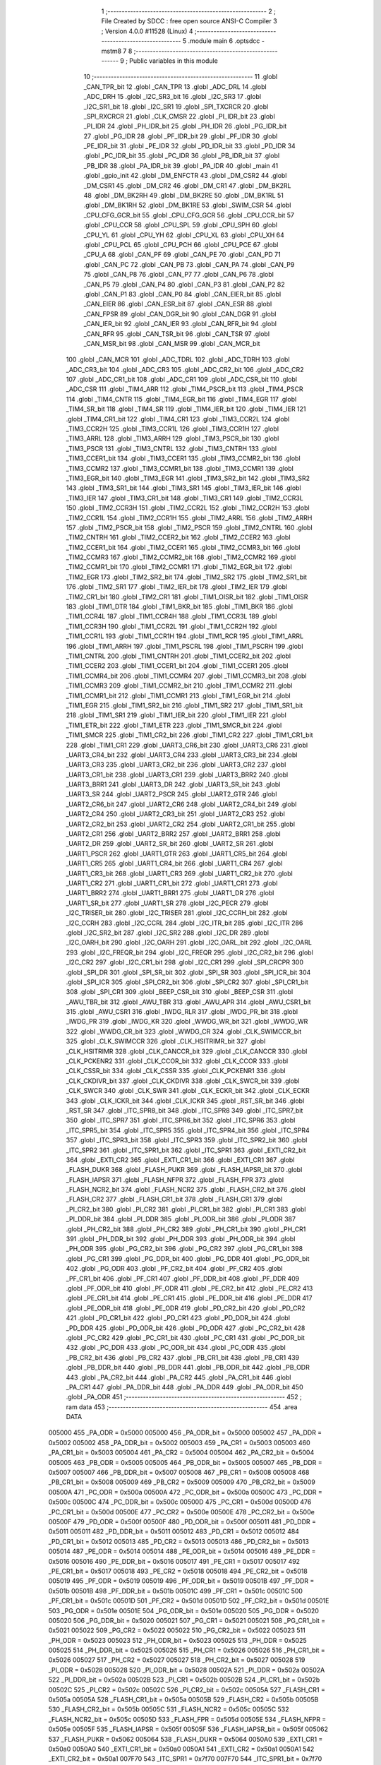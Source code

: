                                       1 ;--------------------------------------------------------
                                      2 ; File Created by SDCC : free open source ANSI-C Compiler
                                      3 ; Version 4.0.0 #11528 (Linux)
                                      4 ;--------------------------------------------------------
                                      5 	.module main
                                      6 	.optsdcc -mstm8
                                      7 	
                                      8 ;--------------------------------------------------------
                                      9 ; Public variables in this module
                                     10 ;--------------------------------------------------------
                                     11 	.globl _CAN_TPR_bit
                                     12 	.globl _CAN_TPR
                                     13 	.globl _ADC_DRL
                                     14 	.globl _ADC_DRH
                                     15 	.globl _I2C_SR3_bit
                                     16 	.globl _I2C_SR3
                                     17 	.globl _I2C_SR1_bit
                                     18 	.globl _I2C_SR1
                                     19 	.globl _SPI_TXCRCR
                                     20 	.globl _SPI_RXCRCR
                                     21 	.globl _CLK_CMSR
                                     22 	.globl _PI_IDR_bit
                                     23 	.globl _PI_IDR
                                     24 	.globl _PH_IDR_bit
                                     25 	.globl _PH_IDR
                                     26 	.globl _PG_IDR_bit
                                     27 	.globl _PG_IDR
                                     28 	.globl _PF_IDR_bit
                                     29 	.globl _PF_IDR
                                     30 	.globl _PE_IDR_bit
                                     31 	.globl _PE_IDR
                                     32 	.globl _PD_IDR_bit
                                     33 	.globl _PD_IDR
                                     34 	.globl _PC_IDR_bit
                                     35 	.globl _PC_IDR
                                     36 	.globl _PB_IDR_bit
                                     37 	.globl _PB_IDR
                                     38 	.globl _PA_IDR_bit
                                     39 	.globl _PA_IDR
                                     40 	.globl _main
                                     41 	.globl _gpio_init
                                     42 	.globl _DM_ENFCTR
                                     43 	.globl _DM_CSR2
                                     44 	.globl _DM_CSR1
                                     45 	.globl _DM_CR2
                                     46 	.globl _DM_CR1
                                     47 	.globl _DM_BK2RL
                                     48 	.globl _DM_BK2RH
                                     49 	.globl _DM_BK2RE
                                     50 	.globl _DM_BK1RL
                                     51 	.globl _DM_BK1RH
                                     52 	.globl _DM_BK1RE
                                     53 	.globl _SWIM_CSR
                                     54 	.globl _CPU_CFG_GCR_bit
                                     55 	.globl _CPU_CFG_GCR
                                     56 	.globl _CPU_CCR_bit
                                     57 	.globl _CPU_CCR
                                     58 	.globl _CPU_SPL
                                     59 	.globl _CPU_SPH
                                     60 	.globl _CPU_YL
                                     61 	.globl _CPU_YH
                                     62 	.globl _CPU_XL
                                     63 	.globl _CPU_XH
                                     64 	.globl _CPU_PCL
                                     65 	.globl _CPU_PCH
                                     66 	.globl _CPU_PCE
                                     67 	.globl _CPU_A
                                     68 	.globl _CAN_PF
                                     69 	.globl _CAN_PE
                                     70 	.globl _CAN_PD
                                     71 	.globl _CAN_PC
                                     72 	.globl _CAN_PB
                                     73 	.globl _CAN_PA
                                     74 	.globl _CAN_P9
                                     75 	.globl _CAN_P8
                                     76 	.globl _CAN_P7
                                     77 	.globl _CAN_P6
                                     78 	.globl _CAN_P5
                                     79 	.globl _CAN_P4
                                     80 	.globl _CAN_P3
                                     81 	.globl _CAN_P2
                                     82 	.globl _CAN_P1
                                     83 	.globl _CAN_P0
                                     84 	.globl _CAN_EIER_bit
                                     85 	.globl _CAN_EIER
                                     86 	.globl _CAN_ESR_bit
                                     87 	.globl _CAN_ESR
                                     88 	.globl _CAN_FPSR
                                     89 	.globl _CAN_DGR_bit
                                     90 	.globl _CAN_DGR
                                     91 	.globl _CAN_IER_bit
                                     92 	.globl _CAN_IER
                                     93 	.globl _CAN_RFR_bit
                                     94 	.globl _CAN_RFR
                                     95 	.globl _CAN_TSR_bit
                                     96 	.globl _CAN_TSR
                                     97 	.globl _CAN_MSR_bit
                                     98 	.globl _CAN_MSR
                                     99 	.globl _CAN_MCR_bit
                                    100 	.globl _CAN_MCR
                                    101 	.globl _ADC_TDRL
                                    102 	.globl _ADC_TDRH
                                    103 	.globl _ADC_CR3_bit
                                    104 	.globl _ADC_CR3
                                    105 	.globl _ADC_CR2_bit
                                    106 	.globl _ADC_CR2
                                    107 	.globl _ADC_CR1_bit
                                    108 	.globl _ADC_CR1
                                    109 	.globl _ADC_CSR_bit
                                    110 	.globl _ADC_CSR
                                    111 	.globl _TIM4_ARR
                                    112 	.globl _TIM4_PSCR_bit
                                    113 	.globl _TIM4_PSCR
                                    114 	.globl _TIM4_CNTR
                                    115 	.globl _TIM4_EGR_bit
                                    116 	.globl _TIM4_EGR
                                    117 	.globl _TIM4_SR_bit
                                    118 	.globl _TIM4_SR
                                    119 	.globl _TIM4_IER_bit
                                    120 	.globl _TIM4_IER
                                    121 	.globl _TIM4_CR1_bit
                                    122 	.globl _TIM4_CR1
                                    123 	.globl _TIM3_CCR2L
                                    124 	.globl _TIM3_CCR2H
                                    125 	.globl _TIM3_CCR1L
                                    126 	.globl _TIM3_CCR1H
                                    127 	.globl _TIM3_ARRL
                                    128 	.globl _TIM3_ARRH
                                    129 	.globl _TIM3_PSCR_bit
                                    130 	.globl _TIM3_PSCR
                                    131 	.globl _TIM3_CNTRL
                                    132 	.globl _TIM3_CNTRH
                                    133 	.globl _TIM3_CCER1_bit
                                    134 	.globl _TIM3_CCER1
                                    135 	.globl _TIM3_CCMR2_bit
                                    136 	.globl _TIM3_CCMR2
                                    137 	.globl _TIM3_CCMR1_bit
                                    138 	.globl _TIM3_CCMR1
                                    139 	.globl _TIM3_EGR_bit
                                    140 	.globl _TIM3_EGR
                                    141 	.globl _TIM3_SR2_bit
                                    142 	.globl _TIM3_SR2
                                    143 	.globl _TIM3_SR1_bit
                                    144 	.globl _TIM3_SR1
                                    145 	.globl _TIM3_IER_bit
                                    146 	.globl _TIM3_IER
                                    147 	.globl _TIM3_CR1_bit
                                    148 	.globl _TIM3_CR1
                                    149 	.globl _TIM2_CCR3L
                                    150 	.globl _TIM2_CCR3H
                                    151 	.globl _TIM2_CCR2L
                                    152 	.globl _TIM2_CCR2H
                                    153 	.globl _TIM2_CCR1L
                                    154 	.globl _TIM2_CCR1H
                                    155 	.globl _TIM2_ARRL
                                    156 	.globl _TIM2_ARRH
                                    157 	.globl _TIM2_PSCR_bit
                                    158 	.globl _TIM2_PSCR
                                    159 	.globl _TIM2_CNTRL
                                    160 	.globl _TIM2_CNTRH
                                    161 	.globl _TIM2_CCER2_bit
                                    162 	.globl _TIM2_CCER2
                                    163 	.globl _TIM2_CCER1_bit
                                    164 	.globl _TIM2_CCER1
                                    165 	.globl _TIM2_CCMR3_bit
                                    166 	.globl _TIM2_CCMR3
                                    167 	.globl _TIM2_CCMR2_bit
                                    168 	.globl _TIM2_CCMR2
                                    169 	.globl _TIM2_CCMR1_bit
                                    170 	.globl _TIM2_CCMR1
                                    171 	.globl _TIM2_EGR_bit
                                    172 	.globl _TIM2_EGR
                                    173 	.globl _TIM2_SR2_bit
                                    174 	.globl _TIM2_SR2
                                    175 	.globl _TIM2_SR1_bit
                                    176 	.globl _TIM2_SR1
                                    177 	.globl _TIM2_IER_bit
                                    178 	.globl _TIM2_IER
                                    179 	.globl _TIM2_CR1_bit
                                    180 	.globl _TIM2_CR1
                                    181 	.globl _TIM1_OISR_bit
                                    182 	.globl _TIM1_OISR
                                    183 	.globl _TIM1_DTR
                                    184 	.globl _TIM1_BKR_bit
                                    185 	.globl _TIM1_BKR
                                    186 	.globl _TIM1_CCR4L
                                    187 	.globl _TIM1_CCR4H
                                    188 	.globl _TIM1_CCR3L
                                    189 	.globl _TIM1_CCR3H
                                    190 	.globl _TIM1_CCR2L
                                    191 	.globl _TIM1_CCR2H
                                    192 	.globl _TIM1_CCR1L
                                    193 	.globl _TIM1_CCR1H
                                    194 	.globl _TIM1_RCR
                                    195 	.globl _TIM1_ARRL
                                    196 	.globl _TIM1_ARRH
                                    197 	.globl _TIM1_PSCRL
                                    198 	.globl _TIM1_PSCRH
                                    199 	.globl _TIM1_CNTRL
                                    200 	.globl _TIM1_CNTRH
                                    201 	.globl _TIM1_CCER2_bit
                                    202 	.globl _TIM1_CCER2
                                    203 	.globl _TIM1_CCER1_bit
                                    204 	.globl _TIM1_CCER1
                                    205 	.globl _TIM1_CCMR4_bit
                                    206 	.globl _TIM1_CCMR4
                                    207 	.globl _TIM1_CCMR3_bit
                                    208 	.globl _TIM1_CCMR3
                                    209 	.globl _TIM1_CCMR2_bit
                                    210 	.globl _TIM1_CCMR2
                                    211 	.globl _TIM1_CCMR1_bit
                                    212 	.globl _TIM1_CCMR1
                                    213 	.globl _TIM1_EGR_bit
                                    214 	.globl _TIM1_EGR
                                    215 	.globl _TIM1_SR2_bit
                                    216 	.globl _TIM1_SR2
                                    217 	.globl _TIM1_SR1_bit
                                    218 	.globl _TIM1_SR1
                                    219 	.globl _TIM1_IER_bit
                                    220 	.globl _TIM1_IER
                                    221 	.globl _TIM1_ETR_bit
                                    222 	.globl _TIM1_ETR
                                    223 	.globl _TIM1_SMCR_bit
                                    224 	.globl _TIM1_SMCR
                                    225 	.globl _TIM1_CR2_bit
                                    226 	.globl _TIM1_CR2
                                    227 	.globl _TIM1_CR1_bit
                                    228 	.globl _TIM1_CR1
                                    229 	.globl _UART3_CR6_bit
                                    230 	.globl _UART3_CR6
                                    231 	.globl _UART3_CR4_bit
                                    232 	.globl _UART3_CR4
                                    233 	.globl _UART3_CR3_bit
                                    234 	.globl _UART3_CR3
                                    235 	.globl _UART3_CR2_bit
                                    236 	.globl _UART3_CR2
                                    237 	.globl _UART3_CR1_bit
                                    238 	.globl _UART3_CR1
                                    239 	.globl _UART3_BRR2
                                    240 	.globl _UART3_BRR1
                                    241 	.globl _UART3_DR
                                    242 	.globl _UART3_SR_bit
                                    243 	.globl _UART3_SR
                                    244 	.globl _UART2_PSCR
                                    245 	.globl _UART2_GTR
                                    246 	.globl _UART2_CR6_bit
                                    247 	.globl _UART2_CR6
                                    248 	.globl _UART2_CR4_bit
                                    249 	.globl _UART2_CR4
                                    250 	.globl _UART2_CR3_bit
                                    251 	.globl _UART2_CR3
                                    252 	.globl _UART2_CR2_bit
                                    253 	.globl _UART2_CR2
                                    254 	.globl _UART2_CR1_bit
                                    255 	.globl _UART2_CR1
                                    256 	.globl _UART2_BRR2
                                    257 	.globl _UART2_BRR1
                                    258 	.globl _UART2_DR
                                    259 	.globl _UART2_SR_bit
                                    260 	.globl _UART2_SR
                                    261 	.globl _UART1_PSCR
                                    262 	.globl _UART1_GTR
                                    263 	.globl _UART1_CR5_bit
                                    264 	.globl _UART1_CR5
                                    265 	.globl _UART1_CR4_bit
                                    266 	.globl _UART1_CR4
                                    267 	.globl _UART1_CR3_bit
                                    268 	.globl _UART1_CR3
                                    269 	.globl _UART1_CR2_bit
                                    270 	.globl _UART1_CR2
                                    271 	.globl _UART1_CR1_bit
                                    272 	.globl _UART1_CR1
                                    273 	.globl _UART1_BRR2
                                    274 	.globl _UART1_BRR1
                                    275 	.globl _UART1_DR
                                    276 	.globl _UART1_SR_bit
                                    277 	.globl _UART1_SR
                                    278 	.globl _I2C_PECR
                                    279 	.globl _I2C_TRISER_bit
                                    280 	.globl _I2C_TRISER
                                    281 	.globl _I2C_CCRH_bit
                                    282 	.globl _I2C_CCRH
                                    283 	.globl _I2C_CCRL
                                    284 	.globl _I2C_ITR_bit
                                    285 	.globl _I2C_ITR
                                    286 	.globl _I2C_SR2_bit
                                    287 	.globl _I2C_SR2
                                    288 	.globl _I2C_DR
                                    289 	.globl _I2C_OARH_bit
                                    290 	.globl _I2C_OARH
                                    291 	.globl _I2C_OARL_bit
                                    292 	.globl _I2C_OARL
                                    293 	.globl _I2C_FREQR_bit
                                    294 	.globl _I2C_FREQR
                                    295 	.globl _I2C_CR2_bit
                                    296 	.globl _I2C_CR2
                                    297 	.globl _I2C_CR1_bit
                                    298 	.globl _I2C_CR1
                                    299 	.globl _SPI_CRCPR
                                    300 	.globl _SPI_DR
                                    301 	.globl _SPI_SR_bit
                                    302 	.globl _SPI_SR
                                    303 	.globl _SPI_ICR_bit
                                    304 	.globl _SPI_ICR
                                    305 	.globl _SPI_CR2_bit
                                    306 	.globl _SPI_CR2
                                    307 	.globl _SPI_CR1_bit
                                    308 	.globl _SPI_CR1
                                    309 	.globl _BEEP_CSR_bit
                                    310 	.globl _BEEP_CSR
                                    311 	.globl _AWU_TBR_bit
                                    312 	.globl _AWU_TBR
                                    313 	.globl _AWU_APR
                                    314 	.globl _AWU_CSR1_bit
                                    315 	.globl _AWU_CSR1
                                    316 	.globl _IWDG_RLR
                                    317 	.globl _IWDG_PR_bit
                                    318 	.globl _IWDG_PR
                                    319 	.globl _IWDG_KR
                                    320 	.globl _WWDG_WR_bit
                                    321 	.globl _WWDG_WR
                                    322 	.globl _WWDG_CR_bit
                                    323 	.globl _WWDG_CR
                                    324 	.globl _CLK_SWIMCCR_bit
                                    325 	.globl _CLK_SWIMCCR
                                    326 	.globl _CLK_HSITRIMR_bit
                                    327 	.globl _CLK_HSITRIMR
                                    328 	.globl _CLK_CANCCR_bit
                                    329 	.globl _CLK_CANCCR
                                    330 	.globl _CLK_PCKENR2
                                    331 	.globl _CLK_CCOR_bit
                                    332 	.globl _CLK_CCOR
                                    333 	.globl _CLK_CSSR_bit
                                    334 	.globl _CLK_CSSR
                                    335 	.globl _CLK_PCKENR1
                                    336 	.globl _CLK_CKDIVR_bit
                                    337 	.globl _CLK_CKDIVR
                                    338 	.globl _CLK_SWCR_bit
                                    339 	.globl _CLK_SWCR
                                    340 	.globl _CLK_SWR
                                    341 	.globl _CLK_ECKR_bit
                                    342 	.globl _CLK_ECKR
                                    343 	.globl _CLK_ICKR_bit
                                    344 	.globl _CLK_ICKR
                                    345 	.globl _RST_SR_bit
                                    346 	.globl _RST_SR
                                    347 	.globl _ITC_SPR8_bit
                                    348 	.globl _ITC_SPR8
                                    349 	.globl _ITC_SPR7_bit
                                    350 	.globl _ITC_SPR7
                                    351 	.globl _ITC_SPR6_bit
                                    352 	.globl _ITC_SPR6
                                    353 	.globl _ITC_SPR5_bit
                                    354 	.globl _ITC_SPR5
                                    355 	.globl _ITC_SPR4_bit
                                    356 	.globl _ITC_SPR4
                                    357 	.globl _ITC_SPR3_bit
                                    358 	.globl _ITC_SPR3
                                    359 	.globl _ITC_SPR2_bit
                                    360 	.globl _ITC_SPR2
                                    361 	.globl _ITC_SPR1_bit
                                    362 	.globl _ITC_SPR1
                                    363 	.globl _EXTI_CR2_bit
                                    364 	.globl _EXTI_CR2
                                    365 	.globl _EXTI_CR1_bit
                                    366 	.globl _EXTI_CR1
                                    367 	.globl _FLASH_DUKR
                                    368 	.globl _FLASH_PUKR
                                    369 	.globl _FLASH_IAPSR_bit
                                    370 	.globl _FLASH_IAPSR
                                    371 	.globl _FLASH_NFPR
                                    372 	.globl _FLASH_FPR
                                    373 	.globl _FLASH_NCR2_bit
                                    374 	.globl _FLASH_NCR2
                                    375 	.globl _FLASH_CR2_bit
                                    376 	.globl _FLASH_CR2
                                    377 	.globl _FLASH_CR1_bit
                                    378 	.globl _FLASH_CR1
                                    379 	.globl _PI_CR2_bit
                                    380 	.globl _PI_CR2
                                    381 	.globl _PI_CR1_bit
                                    382 	.globl _PI_CR1
                                    383 	.globl _PI_DDR_bit
                                    384 	.globl _PI_DDR
                                    385 	.globl _PI_ODR_bit
                                    386 	.globl _PI_ODR
                                    387 	.globl _PH_CR2_bit
                                    388 	.globl _PH_CR2
                                    389 	.globl _PH_CR1_bit
                                    390 	.globl _PH_CR1
                                    391 	.globl _PH_DDR_bit
                                    392 	.globl _PH_DDR
                                    393 	.globl _PH_ODR_bit
                                    394 	.globl _PH_ODR
                                    395 	.globl _PG_CR2_bit
                                    396 	.globl _PG_CR2
                                    397 	.globl _PG_CR1_bit
                                    398 	.globl _PG_CR1
                                    399 	.globl _PG_DDR_bit
                                    400 	.globl _PG_DDR
                                    401 	.globl _PG_ODR_bit
                                    402 	.globl _PG_ODR
                                    403 	.globl _PF_CR2_bit
                                    404 	.globl _PF_CR2
                                    405 	.globl _PF_CR1_bit
                                    406 	.globl _PF_CR1
                                    407 	.globl _PF_DDR_bit
                                    408 	.globl _PF_DDR
                                    409 	.globl _PF_ODR_bit
                                    410 	.globl _PF_ODR
                                    411 	.globl _PE_CR2_bit
                                    412 	.globl _PE_CR2
                                    413 	.globl _PE_CR1_bit
                                    414 	.globl _PE_CR1
                                    415 	.globl _PE_DDR_bit
                                    416 	.globl _PE_DDR
                                    417 	.globl _PE_ODR_bit
                                    418 	.globl _PE_ODR
                                    419 	.globl _PD_CR2_bit
                                    420 	.globl _PD_CR2
                                    421 	.globl _PD_CR1_bit
                                    422 	.globl _PD_CR1
                                    423 	.globl _PD_DDR_bit
                                    424 	.globl _PD_DDR
                                    425 	.globl _PD_ODR_bit
                                    426 	.globl _PD_ODR
                                    427 	.globl _PC_CR2_bit
                                    428 	.globl _PC_CR2
                                    429 	.globl _PC_CR1_bit
                                    430 	.globl _PC_CR1
                                    431 	.globl _PC_DDR_bit
                                    432 	.globl _PC_DDR
                                    433 	.globl _PC_ODR_bit
                                    434 	.globl _PC_ODR
                                    435 	.globl _PB_CR2_bit
                                    436 	.globl _PB_CR2
                                    437 	.globl _PB_CR1_bit
                                    438 	.globl _PB_CR1
                                    439 	.globl _PB_DDR_bit
                                    440 	.globl _PB_DDR
                                    441 	.globl _PB_ODR_bit
                                    442 	.globl _PB_ODR
                                    443 	.globl _PA_CR2_bit
                                    444 	.globl _PA_CR2
                                    445 	.globl _PA_CR1_bit
                                    446 	.globl _PA_CR1
                                    447 	.globl _PA_DDR_bit
                                    448 	.globl _PA_DDR
                                    449 	.globl _PA_ODR_bit
                                    450 	.globl _PA_ODR
                                    451 ;--------------------------------------------------------
                                    452 ; ram data
                                    453 ;--------------------------------------------------------
                                    454 	.area DATA
                           005000   455 _PA_ODR	=	0x5000
                           005000   456 _PA_ODR_bit	=	0x5000
                           005002   457 _PA_DDR	=	0x5002
                           005002   458 _PA_DDR_bit	=	0x5002
                           005003   459 _PA_CR1	=	0x5003
                           005003   460 _PA_CR1_bit	=	0x5003
                           005004   461 _PA_CR2	=	0x5004
                           005004   462 _PA_CR2_bit	=	0x5004
                           005005   463 _PB_ODR	=	0x5005
                           005005   464 _PB_ODR_bit	=	0x5005
                           005007   465 _PB_DDR	=	0x5007
                           005007   466 _PB_DDR_bit	=	0x5007
                           005008   467 _PB_CR1	=	0x5008
                           005008   468 _PB_CR1_bit	=	0x5008
                           005009   469 _PB_CR2	=	0x5009
                           005009   470 _PB_CR2_bit	=	0x5009
                           00500A   471 _PC_ODR	=	0x500a
                           00500A   472 _PC_ODR_bit	=	0x500a
                           00500C   473 _PC_DDR	=	0x500c
                           00500C   474 _PC_DDR_bit	=	0x500c
                           00500D   475 _PC_CR1	=	0x500d
                           00500D   476 _PC_CR1_bit	=	0x500d
                           00500E   477 _PC_CR2	=	0x500e
                           00500E   478 _PC_CR2_bit	=	0x500e
                           00500F   479 _PD_ODR	=	0x500f
                           00500F   480 _PD_ODR_bit	=	0x500f
                           005011   481 _PD_DDR	=	0x5011
                           005011   482 _PD_DDR_bit	=	0x5011
                           005012   483 _PD_CR1	=	0x5012
                           005012   484 _PD_CR1_bit	=	0x5012
                           005013   485 _PD_CR2	=	0x5013
                           005013   486 _PD_CR2_bit	=	0x5013
                           005014   487 _PE_ODR	=	0x5014
                           005014   488 _PE_ODR_bit	=	0x5014
                           005016   489 _PE_DDR	=	0x5016
                           005016   490 _PE_DDR_bit	=	0x5016
                           005017   491 _PE_CR1	=	0x5017
                           005017   492 _PE_CR1_bit	=	0x5017
                           005018   493 _PE_CR2	=	0x5018
                           005018   494 _PE_CR2_bit	=	0x5018
                           005019   495 _PF_ODR	=	0x5019
                           005019   496 _PF_ODR_bit	=	0x5019
                           00501B   497 _PF_DDR	=	0x501b
                           00501B   498 _PF_DDR_bit	=	0x501b
                           00501C   499 _PF_CR1	=	0x501c
                           00501C   500 _PF_CR1_bit	=	0x501c
                           00501D   501 _PF_CR2	=	0x501d
                           00501D   502 _PF_CR2_bit	=	0x501d
                           00501E   503 _PG_ODR	=	0x501e
                           00501E   504 _PG_ODR_bit	=	0x501e
                           005020   505 _PG_DDR	=	0x5020
                           005020   506 _PG_DDR_bit	=	0x5020
                           005021   507 _PG_CR1	=	0x5021
                           005021   508 _PG_CR1_bit	=	0x5021
                           005022   509 _PG_CR2	=	0x5022
                           005022   510 _PG_CR2_bit	=	0x5022
                           005023   511 _PH_ODR	=	0x5023
                           005023   512 _PH_ODR_bit	=	0x5023
                           005025   513 _PH_DDR	=	0x5025
                           005025   514 _PH_DDR_bit	=	0x5025
                           005026   515 _PH_CR1	=	0x5026
                           005026   516 _PH_CR1_bit	=	0x5026
                           005027   517 _PH_CR2	=	0x5027
                           005027   518 _PH_CR2_bit	=	0x5027
                           005028   519 _PI_ODR	=	0x5028
                           005028   520 _PI_ODR_bit	=	0x5028
                           00502A   521 _PI_DDR	=	0x502a
                           00502A   522 _PI_DDR_bit	=	0x502a
                           00502B   523 _PI_CR1	=	0x502b
                           00502B   524 _PI_CR1_bit	=	0x502b
                           00502C   525 _PI_CR2	=	0x502c
                           00502C   526 _PI_CR2_bit	=	0x502c
                           00505A   527 _FLASH_CR1	=	0x505a
                           00505A   528 _FLASH_CR1_bit	=	0x505a
                           00505B   529 _FLASH_CR2	=	0x505b
                           00505B   530 _FLASH_CR2_bit	=	0x505b
                           00505C   531 _FLASH_NCR2	=	0x505c
                           00505C   532 _FLASH_NCR2_bit	=	0x505c
                           00505D   533 _FLASH_FPR	=	0x505d
                           00505E   534 _FLASH_NFPR	=	0x505e
                           00505F   535 _FLASH_IAPSR	=	0x505f
                           00505F   536 _FLASH_IAPSR_bit	=	0x505f
                           005062   537 _FLASH_PUKR	=	0x5062
                           005064   538 _FLASH_DUKR	=	0x5064
                           0050A0   539 _EXTI_CR1	=	0x50a0
                           0050A0   540 _EXTI_CR1_bit	=	0x50a0
                           0050A1   541 _EXTI_CR2	=	0x50a1
                           0050A1   542 _EXTI_CR2_bit	=	0x50a1
                           007F70   543 _ITC_SPR1	=	0x7f70
                           007F70   544 _ITC_SPR1_bit	=	0x7f70
                           007F71   545 _ITC_SPR2	=	0x7f71
                           007F71   546 _ITC_SPR2_bit	=	0x7f71
                           007F72   547 _ITC_SPR3	=	0x7f72
                           007F72   548 _ITC_SPR3_bit	=	0x7f72
                           007F73   549 _ITC_SPR4	=	0x7f73
                           007F73   550 _ITC_SPR4_bit	=	0x7f73
                           007F74   551 _ITC_SPR5	=	0x7f74
                           007F74   552 _ITC_SPR5_bit	=	0x7f74
                           007F75   553 _ITC_SPR6	=	0x7f75
                           007F75   554 _ITC_SPR6_bit	=	0x7f75
                           007F76   555 _ITC_SPR7	=	0x7f76
                           007F76   556 _ITC_SPR7_bit	=	0x7f76
                           007F77   557 _ITC_SPR8	=	0x7f77
                           007F77   558 _ITC_SPR8_bit	=	0x7f77
                           0050B3   559 _RST_SR	=	0x50b3
                           0050B3   560 _RST_SR_bit	=	0x50b3
                           0050C0   561 _CLK_ICKR	=	0x50c0
                           0050C0   562 _CLK_ICKR_bit	=	0x50c0
                           0050C1   563 _CLK_ECKR	=	0x50c1
                           0050C1   564 _CLK_ECKR_bit	=	0x50c1
                           0050C4   565 _CLK_SWR	=	0x50c4
                           0050C5   566 _CLK_SWCR	=	0x50c5
                           0050C5   567 _CLK_SWCR_bit	=	0x50c5
                           0050C6   568 _CLK_CKDIVR	=	0x50c6
                           0050C6   569 _CLK_CKDIVR_bit	=	0x50c6
                           0050C7   570 _CLK_PCKENR1	=	0x50c7
                           0050C8   571 _CLK_CSSR	=	0x50c8
                           0050C8   572 _CLK_CSSR_bit	=	0x50c8
                           0050C9   573 _CLK_CCOR	=	0x50c9
                           0050C9   574 _CLK_CCOR_bit	=	0x50c9
                           0050CA   575 _CLK_PCKENR2	=	0x50ca
                           0050CB   576 _CLK_CANCCR	=	0x50cb
                           0050CB   577 _CLK_CANCCR_bit	=	0x50cb
                           0050CC   578 _CLK_HSITRIMR	=	0x50cc
                           0050CC   579 _CLK_HSITRIMR_bit	=	0x50cc
                           0050CD   580 _CLK_SWIMCCR	=	0x50cd
                           0050CD   581 _CLK_SWIMCCR_bit	=	0x50cd
                           0050D1   582 _WWDG_CR	=	0x50d1
                           0050D1   583 _WWDG_CR_bit	=	0x50d1
                           0050D2   584 _WWDG_WR	=	0x50d2
                           0050D2   585 _WWDG_WR_bit	=	0x50d2
                           0050E0   586 _IWDG_KR	=	0x50e0
                           0050E1   587 _IWDG_PR	=	0x50e1
                           0050E1   588 _IWDG_PR_bit	=	0x50e1
                           0050E2   589 _IWDG_RLR	=	0x50e2
                           0050F0   590 _AWU_CSR1	=	0x50f0
                           0050F0   591 _AWU_CSR1_bit	=	0x50f0
                           0050F1   592 _AWU_APR	=	0x50f1
                           0050F2   593 _AWU_TBR	=	0x50f2
                           0050F2   594 _AWU_TBR_bit	=	0x50f2
                           0050F3   595 _BEEP_CSR	=	0x50f3
                           0050F3   596 _BEEP_CSR_bit	=	0x50f3
                           005200   597 _SPI_CR1	=	0x5200
                           005200   598 _SPI_CR1_bit	=	0x5200
                           005201   599 _SPI_CR2	=	0x5201
                           005201   600 _SPI_CR2_bit	=	0x5201
                           005202   601 _SPI_ICR	=	0x5202
                           005202   602 _SPI_ICR_bit	=	0x5202
                           005203   603 _SPI_SR	=	0x5203
                           005203   604 _SPI_SR_bit	=	0x5203
                           005204   605 _SPI_DR	=	0x5204
                           005205   606 _SPI_CRCPR	=	0x5205
                           005210   607 _I2C_CR1	=	0x5210
                           005210   608 _I2C_CR1_bit	=	0x5210
                           005211   609 _I2C_CR2	=	0x5211
                           005211   610 _I2C_CR2_bit	=	0x5211
                           005212   611 _I2C_FREQR	=	0x5212
                           005212   612 _I2C_FREQR_bit	=	0x5212
                           005213   613 _I2C_OARL	=	0x5213
                           005213   614 _I2C_OARL_bit	=	0x5213
                           005214   615 _I2C_OARH	=	0x5214
                           005214   616 _I2C_OARH_bit	=	0x5214
                           005216   617 _I2C_DR	=	0x5216
                           005218   618 _I2C_SR2	=	0x5218
                           005218   619 _I2C_SR2_bit	=	0x5218
                           00521A   620 _I2C_ITR	=	0x521a
                           00521A   621 _I2C_ITR_bit	=	0x521a
                           00521B   622 _I2C_CCRL	=	0x521b
                           00521C   623 _I2C_CCRH	=	0x521c
                           00521C   624 _I2C_CCRH_bit	=	0x521c
                           00521D   625 _I2C_TRISER	=	0x521d
                           00521D   626 _I2C_TRISER_bit	=	0x521d
                           00521E   627 _I2C_PECR	=	0x521e
                           005230   628 _UART1_SR	=	0x5230
                           005230   629 _UART1_SR_bit	=	0x5230
                           005231   630 _UART1_DR	=	0x5231
                           005232   631 _UART1_BRR1	=	0x5232
                           005233   632 _UART1_BRR2	=	0x5233
                           005234   633 _UART1_CR1	=	0x5234
                           005234   634 _UART1_CR1_bit	=	0x5234
                           005235   635 _UART1_CR2	=	0x5235
                           005235   636 _UART1_CR2_bit	=	0x5235
                           005236   637 _UART1_CR3	=	0x5236
                           005236   638 _UART1_CR3_bit	=	0x5236
                           005237   639 _UART1_CR4	=	0x5237
                           005237   640 _UART1_CR4_bit	=	0x5237
                           005238   641 _UART1_CR5	=	0x5238
                           005238   642 _UART1_CR5_bit	=	0x5238
                           005239   643 _UART1_GTR	=	0x5239
                           00523A   644 _UART1_PSCR	=	0x523a
                           005240   645 _UART2_SR	=	0x5240
                           005240   646 _UART2_SR_bit	=	0x5240
                           005241   647 _UART2_DR	=	0x5241
                           005242   648 _UART2_BRR1	=	0x5242
                           005243   649 _UART2_BRR2	=	0x5243
                           005244   650 _UART2_CR1	=	0x5244
                           005244   651 _UART2_CR1_bit	=	0x5244
                           005245   652 _UART2_CR2	=	0x5245
                           005245   653 _UART2_CR2_bit	=	0x5245
                           005246   654 _UART2_CR3	=	0x5246
                           005246   655 _UART2_CR3_bit	=	0x5246
                           005247   656 _UART2_CR4	=	0x5247
                           005247   657 _UART2_CR4_bit	=	0x5247
                           005249   658 _UART2_CR6	=	0x5249
                           005249   659 _UART2_CR6_bit	=	0x5249
                           00524A   660 _UART2_GTR	=	0x524a
                           00524B   661 _UART2_PSCR	=	0x524b
                           005240   662 _UART3_SR	=	0x5240
                           005240   663 _UART3_SR_bit	=	0x5240
                           005241   664 _UART3_DR	=	0x5241
                           005242   665 _UART3_BRR1	=	0x5242
                           005243   666 _UART3_BRR2	=	0x5243
                           005244   667 _UART3_CR1	=	0x5244
                           005244   668 _UART3_CR1_bit	=	0x5244
                           005245   669 _UART3_CR2	=	0x5245
                           005245   670 _UART3_CR2_bit	=	0x5245
                           005246   671 _UART3_CR3	=	0x5246
                           005246   672 _UART3_CR3_bit	=	0x5246
                           005247   673 _UART3_CR4	=	0x5247
                           005247   674 _UART3_CR4_bit	=	0x5247
                           005249   675 _UART3_CR6	=	0x5249
                           005249   676 _UART3_CR6_bit	=	0x5249
                           005250   677 _TIM1_CR1	=	0x5250
                           005250   678 _TIM1_CR1_bit	=	0x5250
                           005251   679 _TIM1_CR2	=	0x5251
                           005251   680 _TIM1_CR2_bit	=	0x5251
                           005252   681 _TIM1_SMCR	=	0x5252
                           005252   682 _TIM1_SMCR_bit	=	0x5252
                           005253   683 _TIM1_ETR	=	0x5253
                           005253   684 _TIM1_ETR_bit	=	0x5253
                           005254   685 _TIM1_IER	=	0x5254
                           005254   686 _TIM1_IER_bit	=	0x5254
                           005255   687 _TIM1_SR1	=	0x5255
                           005255   688 _TIM1_SR1_bit	=	0x5255
                           005256   689 _TIM1_SR2	=	0x5256
                           005256   690 _TIM1_SR2_bit	=	0x5256
                           005257   691 _TIM1_EGR	=	0x5257
                           005257   692 _TIM1_EGR_bit	=	0x5257
                           005258   693 _TIM1_CCMR1	=	0x5258
                           005258   694 _TIM1_CCMR1_bit	=	0x5258
                           005259   695 _TIM1_CCMR2	=	0x5259
                           005259   696 _TIM1_CCMR2_bit	=	0x5259
                           00525A   697 _TIM1_CCMR3	=	0x525a
                           00525A   698 _TIM1_CCMR3_bit	=	0x525a
                           00525B   699 _TIM1_CCMR4	=	0x525b
                           00525B   700 _TIM1_CCMR4_bit	=	0x525b
                           00525C   701 _TIM1_CCER1	=	0x525c
                           00525C   702 _TIM1_CCER1_bit	=	0x525c
                           00525D   703 _TIM1_CCER2	=	0x525d
                           00525D   704 _TIM1_CCER2_bit	=	0x525d
                           00525E   705 _TIM1_CNTRH	=	0x525e
                           00525F   706 _TIM1_CNTRL	=	0x525f
                           005260   707 _TIM1_PSCRH	=	0x5260
                           005261   708 _TIM1_PSCRL	=	0x5261
                           005262   709 _TIM1_ARRH	=	0x5262
                           005263   710 _TIM1_ARRL	=	0x5263
                           005264   711 _TIM1_RCR	=	0x5264
                           005265   712 _TIM1_CCR1H	=	0x5265
                           005266   713 _TIM1_CCR1L	=	0x5266
                           005267   714 _TIM1_CCR2H	=	0x5267
                           005268   715 _TIM1_CCR2L	=	0x5268
                           005269   716 _TIM1_CCR3H	=	0x5269
                           00526A   717 _TIM1_CCR3L	=	0x526a
                           00526B   718 _TIM1_CCR4H	=	0x526b
                           00526C   719 _TIM1_CCR4L	=	0x526c
                           00526D   720 _TIM1_BKR	=	0x526d
                           00526D   721 _TIM1_BKR_bit	=	0x526d
                           00526E   722 _TIM1_DTR	=	0x526e
                           00526F   723 _TIM1_OISR	=	0x526f
                           00526F   724 _TIM1_OISR_bit	=	0x526f
                           005300   725 _TIM2_CR1	=	0x5300
                           005300   726 _TIM2_CR1_bit	=	0x5300
                           005301   727 _TIM2_IER	=	0x5301
                           005301   728 _TIM2_IER_bit	=	0x5301
                           005302   729 _TIM2_SR1	=	0x5302
                           005302   730 _TIM2_SR1_bit	=	0x5302
                           005303   731 _TIM2_SR2	=	0x5303
                           005303   732 _TIM2_SR2_bit	=	0x5303
                           005304   733 _TIM2_EGR	=	0x5304
                           005304   734 _TIM2_EGR_bit	=	0x5304
                           005305   735 _TIM2_CCMR1	=	0x5305
                           005305   736 _TIM2_CCMR1_bit	=	0x5305
                           005306   737 _TIM2_CCMR2	=	0x5306
                           005306   738 _TIM2_CCMR2_bit	=	0x5306
                           005307   739 _TIM2_CCMR3	=	0x5307
                           005307   740 _TIM2_CCMR3_bit	=	0x5307
                           005308   741 _TIM2_CCER1	=	0x5308
                           005308   742 _TIM2_CCER1_bit	=	0x5308
                           005309   743 _TIM2_CCER2	=	0x5309
                           005309   744 _TIM2_CCER2_bit	=	0x5309
                           00530A   745 _TIM2_CNTRH	=	0x530a
                           00530B   746 _TIM2_CNTRL	=	0x530b
                           00530C   747 _TIM2_PSCR	=	0x530c
                           00530C   748 _TIM2_PSCR_bit	=	0x530c
                           00530D   749 _TIM2_ARRH	=	0x530d
                           00530E   750 _TIM2_ARRL	=	0x530e
                           00530F   751 _TIM2_CCR1H	=	0x530f
                           005310   752 _TIM2_CCR1L	=	0x5310
                           005311   753 _TIM2_CCR2H	=	0x5311
                           005312   754 _TIM2_CCR2L	=	0x5312
                           005313   755 _TIM2_CCR3H	=	0x5313
                           005314   756 _TIM2_CCR3L	=	0x5314
                           005320   757 _TIM3_CR1	=	0x5320
                           005320   758 _TIM3_CR1_bit	=	0x5320
                           005321   759 _TIM3_IER	=	0x5321
                           005321   760 _TIM3_IER_bit	=	0x5321
                           005322   761 _TIM3_SR1	=	0x5322
                           005322   762 _TIM3_SR1_bit	=	0x5322
                           005323   763 _TIM3_SR2	=	0x5323
                           005323   764 _TIM3_SR2_bit	=	0x5323
                           005324   765 _TIM3_EGR	=	0x5324
                           005324   766 _TIM3_EGR_bit	=	0x5324
                           005325   767 _TIM3_CCMR1	=	0x5325
                           005325   768 _TIM3_CCMR1_bit	=	0x5325
                           005326   769 _TIM3_CCMR2	=	0x5326
                           005326   770 _TIM3_CCMR2_bit	=	0x5326
                           005327   771 _TIM3_CCER1	=	0x5327
                           005327   772 _TIM3_CCER1_bit	=	0x5327
                           005328   773 _TIM3_CNTRH	=	0x5328
                           005329   774 _TIM3_CNTRL	=	0x5329
                           00532A   775 _TIM3_PSCR	=	0x532a
                           00532A   776 _TIM3_PSCR_bit	=	0x532a
                           00532B   777 _TIM3_ARRH	=	0x532b
                           00532C   778 _TIM3_ARRL	=	0x532c
                           00532D   779 _TIM3_CCR1H	=	0x532d
                           00532E   780 _TIM3_CCR1L	=	0x532e
                           00532F   781 _TIM3_CCR2H	=	0x532f
                           005330   782 _TIM3_CCR2L	=	0x5330
                           005340   783 _TIM4_CR1	=	0x5340
                           005340   784 _TIM4_CR1_bit	=	0x5340
                           005341   785 _TIM4_IER	=	0x5341
                           005341   786 _TIM4_IER_bit	=	0x5341
                           005342   787 _TIM4_SR	=	0x5342
                           005342   788 _TIM4_SR_bit	=	0x5342
                           005343   789 _TIM4_EGR	=	0x5343
                           005343   790 _TIM4_EGR_bit	=	0x5343
                           005344   791 _TIM4_CNTR	=	0x5344
                           005345   792 _TIM4_PSCR	=	0x5345
                           005345   793 _TIM4_PSCR_bit	=	0x5345
                           005346   794 _TIM4_ARR	=	0x5346
                           005400   795 _ADC_CSR	=	0x5400
                           005400   796 _ADC_CSR_bit	=	0x5400
                           005401   797 _ADC_CR1	=	0x5401
                           005401   798 _ADC_CR1_bit	=	0x5401
                           005402   799 _ADC_CR2	=	0x5402
                           005402   800 _ADC_CR2_bit	=	0x5402
                           005403   801 _ADC_CR3	=	0x5403
                           005403   802 _ADC_CR3_bit	=	0x5403
                           005406   803 _ADC_TDRH	=	0x5406
                           005407   804 _ADC_TDRL	=	0x5407
                           005420   805 _CAN_MCR	=	0x5420
                           005420   806 _CAN_MCR_bit	=	0x5420
                           005421   807 _CAN_MSR	=	0x5421
                           005421   808 _CAN_MSR_bit	=	0x5421
                           005422   809 _CAN_TSR	=	0x5422
                           005422   810 _CAN_TSR_bit	=	0x5422
                           005424   811 _CAN_RFR	=	0x5424
                           005424   812 _CAN_RFR_bit	=	0x5424
                           005425   813 _CAN_IER	=	0x5425
                           005425   814 _CAN_IER_bit	=	0x5425
                           005426   815 _CAN_DGR	=	0x5426
                           005426   816 _CAN_DGR_bit	=	0x5426
                           005427   817 _CAN_FPSR	=	0x5427
                           005428   818 _CAN_ESR	=	0x5428
                           005428   819 _CAN_ESR_bit	=	0x5428
                           005429   820 _CAN_EIER	=	0x5429
                           005429   821 _CAN_EIER_bit	=	0x5429
                           005428   822 _CAN_P0	=	0x5428
                           005429   823 _CAN_P1	=	0x5429
                           00542A   824 _CAN_P2	=	0x542a
                           00542B   825 _CAN_P3	=	0x542b
                           00542C   826 _CAN_P4	=	0x542c
                           00542D   827 _CAN_P5	=	0x542d
                           00542E   828 _CAN_P6	=	0x542e
                           00542F   829 _CAN_P7	=	0x542f
                           005430   830 _CAN_P8	=	0x5430
                           005431   831 _CAN_P9	=	0x5431
                           005432   832 _CAN_PA	=	0x5432
                           005433   833 _CAN_PB	=	0x5433
                           005434   834 _CAN_PC	=	0x5434
                           005435   835 _CAN_PD	=	0x5435
                           005436   836 _CAN_PE	=	0x5436
                           005437   837 _CAN_PF	=	0x5437
                           007F00   838 _CPU_A	=	0x7f00
                           007F01   839 _CPU_PCE	=	0x7f01
                           007F02   840 _CPU_PCH	=	0x7f02
                           007F03   841 _CPU_PCL	=	0x7f03
                           007F04   842 _CPU_XH	=	0x7f04
                           007F05   843 _CPU_XL	=	0x7f05
                           007F06   844 _CPU_YH	=	0x7f06
                           007F07   845 _CPU_YL	=	0x7f07
                           007F08   846 _CPU_SPH	=	0x7f08
                           007F09   847 _CPU_SPL	=	0x7f09
                           007F0A   848 _CPU_CCR	=	0x7f0a
                           007F0A   849 _CPU_CCR_bit	=	0x7f0a
                           007F60   850 _CPU_CFG_GCR	=	0x7f60
                           007F60   851 _CPU_CFG_GCR_bit	=	0x7f60
                           007F80   852 _SWIM_CSR	=	0x7f80
                           007F90   853 _DM_BK1RE	=	0x7f90
                           007F91   854 _DM_BK1RH	=	0x7f91
                           007F92   855 _DM_BK1RL	=	0x7f92
                           007F93   856 _DM_BK2RE	=	0x7f93
                           007F94   857 _DM_BK2RH	=	0x7f94
                           007F95   858 _DM_BK2RL	=	0x7f95
                           007F96   859 _DM_CR1	=	0x7f96
                           007F97   860 _DM_CR2	=	0x7f97
                           007F98   861 _DM_CSR1	=	0x7f98
                           007F99   862 _DM_CSR2	=	0x7f99
                           007F9A   863 _DM_ENFCTR	=	0x7f9a
                                    864 ;--------------------------------------------------------
                                    865 ; ram data
                                    866 ;--------------------------------------------------------
                                    867 	.area INITIALIZED
                                    868 ;--------------------------------------------------------
                                    869 ; Stack segment in internal ram 
                                    870 ;--------------------------------------------------------
                                    871 	.area	SSEG
      FFFFFF                        872 __start__stack:
      FFFFFF                        873 	.ds	1
                                    874 
                                    875 ;--------------------------------------------------------
                                    876 ; absolute external ram data
                                    877 ;--------------------------------------------------------
                                    878 	.area DABS (ABS)
                                    879 
                                    880 ; default segment ordering for linker
                                    881 	.area HOME
                                    882 	.area GSINIT
                                    883 	.area GSFINAL
                                    884 	.area CONST
                                    885 	.area INITIALIZER
                                    886 	.area CODE
                                    887 
                                    888 ;--------------------------------------------------------
                                    889 ; interrupt vector 
                                    890 ;--------------------------------------------------------
                                    891 	.area HOME
      008000                        892 __interrupt_vect:
      008000 82 00 80 07            893 	int s_GSINIT ; reset
                                    894 ;--------------------------------------------------------
                                    895 ; global & static initialisations
                                    896 ;--------------------------------------------------------
                                    897 	.area HOME
                                    898 	.area GSINIT
                                    899 	.area GSFINAL
                                    900 	.area GSINIT
      008007                        901 __sdcc_gs_init_startup:
      008007                        902 __sdcc_init_data:
                                    903 ; stm8_genXINIT() start
      008007 AE 04 0D         [ 2]  904 	ldw x, #l_DATA
      00800A 27 07            [ 1]  905 	jreq	00002$
      00800C                        906 00001$:
      00800C 72 4F 00 00      [ 1]  907 	clr (s_DATA - 1, x)
      008010 5A               [ 2]  908 	decw x
      008011 26 F9            [ 1]  909 	jrne	00001$
      008013                        910 00002$:
      008013 AE 00 07         [ 2]  911 	ldw	x, #l_INITIALIZER
      008016 27 09            [ 1]  912 	jreq	00004$
      008018                        913 00003$:
      008018 D6 80 26         [ 1]  914 	ld	a, (s_INITIALIZER - 1, x)
      00801B D7 04 0D         [ 1]  915 	ld	(s_INITIALIZED - 1, x), a
      00801E 5A               [ 2]  916 	decw	x
      00801F 26 F7            [ 1]  917 	jrne	00003$
      008021                        918 00004$:
                                    919 ; stm8_genXINIT() end
                                    920 	.area GSFINAL
      008021 CC 80 04         [ 2]  921 	jp	__sdcc_program_startup
                                    922 ;--------------------------------------------------------
                                    923 ; Home
                                    924 ;--------------------------------------------------------
                                    925 	.area HOME
                                    926 	.area HOME
      008004                        927 __sdcc_program_startup:
      008004 CC 85 FA         [ 2]  928 	jp	_main
                                    929 ;	return from main will return to caller
                                    930 ;--------------------------------------------------------
                                    931 ; code
                                    932 ;--------------------------------------------------------
                                    933 	.area CODE
                                    934 ;	./src/main.c: 3: void gpio_init()
                                    935 ;	-----------------------------------------
                                    936 ;	 function gpio_init
                                    937 ;	-----------------------------------------
      0085CD                        938 _gpio_init:
                                    939 ;	./src/main.c: 5: PA_DDR |= 1 << 2; //输出
      0085CD 72 14 50 02      [ 1]  940 	bset	_PA_DDR+0, #2
                                    941 ;	./src/main.c: 6: PA_CR1 |= 1 << 2; //推挽输出
      0085D1 72 14 50 03      [ 1]  942 	bset	_PA_CR1+0, #2
                                    943 ;	./src/main.c: 7: PA_CR2 &= ~(1 << 2); //没有中断
      0085D5 72 15 50 04      [ 1]  944 	bres	_PA_CR2+0, #2
                                    945 ;	./src/main.c: 8: PA_ODR &= ~(1 << 2); //初始输出低电平
      0085D9 72 15 50 00      [ 1]  946 	bres	_PA_ODR+0, #2
                                    947 ;	./src/main.c: 10: PD_DDR |= MASK_PD_DDR_DDR4;
      0085DD C6 50 11         [ 1]  948 	ld	a, _PD_DDR+0
      0085E0 AA 10            [ 1]  949 	or	a, #0x10
      0085E2 C7 50 11         [ 1]  950 	ld	_PD_DDR+0, a
                                    951 ;	./src/main.c: 11: PD_CR1 |= MASK_PD_CR1_C14;
      0085E5 C6 50 12         [ 1]  952 	ld	a, _PD_CR1+0
      0085E8 AA 10            [ 1]  953 	or	a, #0x10
      0085EA C7 50 12         [ 1]  954 	ld	_PD_CR1+0, a
                                    955 ;	./src/main.c: 12: PD_CR2 &= ~MASK_PD_CR2_C24;
      0085ED 72 19 50 13      [ 1]  956 	bres	_PD_CR2+0, #4
                                    957 ;	./src/main.c: 13: PD_ODR |= MASK_PD_ODR_ODR4; //输出高电平
      0085F1 C6 50 0F         [ 1]  958 	ld	a, _PD_ODR+0
      0085F4 AA 10            [ 1]  959 	or	a, #0x10
      0085F6 C7 50 0F         [ 1]  960 	ld	_PD_ODR+0, a
                                    961 ;	./src/main.c: 14: }
      0085F9 81               [ 4]  962 	ret
                                    963 ;	./src/main.c: 17: void main()
                                    964 ;	-----------------------------------------
                                    965 ;	 function main
                                    966 ;	-----------------------------------------
      0085FA                        967 _main:
                                    968 ;	./src/main.c: 19: gpio_init();
      0085FA CD 85 CD         [ 4]  969 	call	_gpio_init
                                    970 ;	./src/main.c: 23: while (1);
      0085FD                        971 00102$:
      0085FD 20 FE            [ 2]  972 	jra	00102$
                                    973 ;	./src/main.c: 24: }
      0085FF 81               [ 4]  974 	ret
                                    975 	.area CODE
                                    976 	.area CONST
                           005001   977 _PA_IDR	=	0x5001
                           005001   978 _PA_IDR_bit	=	0x5001
                           005006   979 _PB_IDR	=	0x5006
                           005006   980 _PB_IDR_bit	=	0x5006
                           00500B   981 _PC_IDR	=	0x500b
                           00500B   982 _PC_IDR_bit	=	0x500b
                           005010   983 _PD_IDR	=	0x5010
                           005010   984 _PD_IDR_bit	=	0x5010
                           005015   985 _PE_IDR	=	0x5015
                           005015   986 _PE_IDR_bit	=	0x5015
                           00501A   987 _PF_IDR	=	0x501a
                           00501A   988 _PF_IDR_bit	=	0x501a
                           00501F   989 _PG_IDR	=	0x501f
                           00501F   990 _PG_IDR_bit	=	0x501f
                           005024   991 _PH_IDR	=	0x5024
                           005024   992 _PH_IDR_bit	=	0x5024
                           005029   993 _PI_IDR	=	0x5029
                           005029   994 _PI_IDR_bit	=	0x5029
                           0050C3   995 _CLK_CMSR	=	0x50c3
                           005206   996 _SPI_RXCRCR	=	0x5206
                           005207   997 _SPI_TXCRCR	=	0x5207
                           005217   998 _I2C_SR1	=	0x5217
                           005217   999 _I2C_SR1_bit	=	0x5217
                           005219  1000 _I2C_SR3	=	0x5219
                           005219  1001 _I2C_SR3_bit	=	0x5219
                           005404  1002 _ADC_DRH	=	0x5404
                           005405  1003 _ADC_DRL	=	0x5405
                           005423  1004 _CAN_TPR	=	0x5423
                           005423  1005 _CAN_TPR_bit	=	0x5423
                                   1006 	.area INITIALIZER
                                   1007 	.area CABS (ABS)
